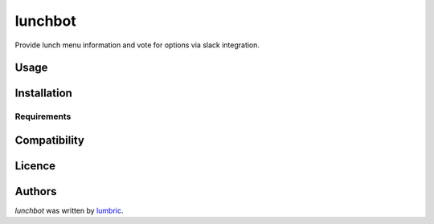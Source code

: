 lunchbot
========

.. image:: https://travis-ci.org/lumbric/lunchbot.png
   :target: https://travis-ci.org/lumbric/lunchbot
   :alt: Latest Travis CI build status

Provide lunch menu information and vote for options via slack integration.

Usage
-----

Installation
------------

Requirements
^^^^^^^^^^^^

Compatibility
-------------

Licence
-------

Authors
-------

`lunchbot` was written by `lumbric <lumbric@gmail.com>`_.
